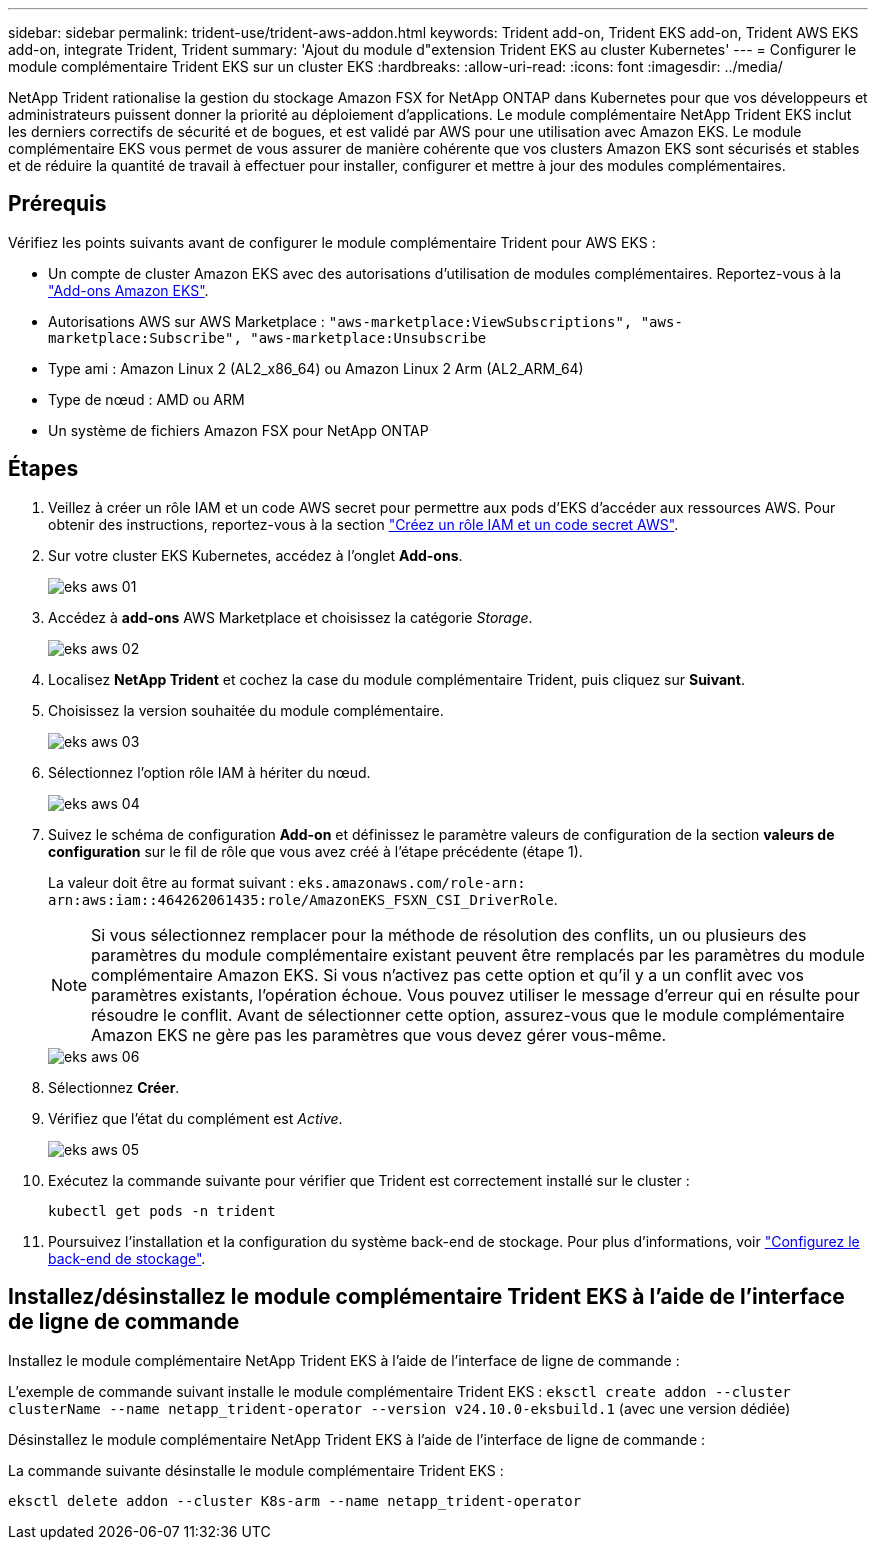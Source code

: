 ---
sidebar: sidebar 
permalink: trident-use/trident-aws-addon.html 
keywords: Trident add-on, Trident EKS add-on, Trident AWS EKS add-on, integrate Trident, Trident 
summary: 'Ajout du module d"extension Trident EKS au cluster Kubernetes' 
---
= Configurer le module complémentaire Trident EKS sur un cluster EKS
:hardbreaks:
:allow-uri-read: 
:icons: font
:imagesdir: ../media/


[role="lead"]
NetApp Trident rationalise la gestion du stockage Amazon FSX for NetApp ONTAP dans Kubernetes pour que vos développeurs et administrateurs puissent donner la priorité au déploiement d'applications. Le module complémentaire NetApp Trident EKS inclut les derniers correctifs de sécurité et de bogues, et est validé par AWS pour une utilisation avec Amazon EKS. Le module complémentaire EKS vous permet de vous assurer de manière cohérente que vos clusters Amazon EKS sont sécurisés et stables et de réduire la quantité de travail à effectuer pour installer, configurer et mettre à jour des modules complémentaires.



== Prérequis

Vérifiez les points suivants avant de configurer le module complémentaire Trident pour AWS EKS :

* Un compte de cluster Amazon EKS avec des autorisations d'utilisation de modules complémentaires. Reportez-vous à la link:https://docs.aws.amazon.com/eks/latest/userguide/eks-add-ons.html["Add-ons Amazon EKS"^].
* Autorisations AWS sur AWS Marketplace :
`"aws-marketplace:ViewSubscriptions",
"aws-marketplace:Subscribe",
"aws-marketplace:Unsubscribe`
* Type ami : Amazon Linux 2 (AL2_x86_64) ou Amazon Linux 2 Arm (AL2_ARM_64)
* Type de nœud : AMD ou ARM
* Un système de fichiers Amazon FSX pour NetApp ONTAP




== Étapes

. Veillez à créer un rôle IAM et un code AWS secret pour permettre aux pods d'EKS d'accéder aux ressources AWS. Pour obtenir des instructions, reportez-vous à la section link:../trident-use/trident-fsx-iam-role.html["Créez un rôle IAM et un code secret AWS"^].
. Sur votre cluster EKS Kubernetes, accédez à l'onglet *Add-ons*.
+
image::../media/aws-eks-01.png[eks aws 01]

. Accédez à *add-ons* AWS Marketplace et choisissez la catégorie _Storage_.
+
image::../media/aws-eks-02.png[eks aws 02]

. Localisez *NetApp Trident* et cochez la case du module complémentaire Trident, puis cliquez sur *Suivant*.
. Choisissez la version souhaitée du module complémentaire.
+
image::../media/aws-eks-03.png[eks aws 03]

. Sélectionnez l'option rôle IAM à hériter du nœud.
+
image::../media/aws-eks-04.png[eks aws 04]

. Suivez le schéma de configuration *Add-on* et définissez le paramètre valeurs de configuration de la section *valeurs de configuration* sur le fil de rôle que vous avez créé à l'étape précédente (étape 1).
+
La valeur doit être au format suivant : `eks.amazonaws.com/role-arn: arn:aws:iam::464262061435:role/AmazonEKS_FSXN_CSI_DriverRole`.

+

NOTE: Si vous sélectionnez remplacer pour la méthode de résolution des conflits, un ou plusieurs des paramètres du module complémentaire existant peuvent être remplacés par les paramètres du module complémentaire Amazon EKS. Si vous n'activez pas cette option et qu'il y a un conflit avec vos paramètres existants, l'opération échoue. Vous pouvez utiliser le message d'erreur qui en résulte pour résoudre le conflit. Avant de sélectionner cette option, assurez-vous que le module complémentaire Amazon EKS ne gère pas les paramètres que vous devez gérer vous-même.

+
image::../media/aws-eks-06.png[eks aws 06]

. Sélectionnez *Créer*.
. Vérifiez que l'état du complément est _Active_.
+
image::../media/aws-eks-05.png[eks aws 05]

. Exécutez la commande suivante pour vérifier que Trident est correctement installé sur le cluster :
+
[listing]
----
kubectl get pods -n trident
----
. Poursuivez l'installation et la configuration du système back-end de stockage. Pour plus d'informations, voir link:../trident-use/trident-fsx-storage-backend.html["Configurez le back-end de stockage"^].




== Installez/désinstallez le module complémentaire Trident EKS à l'aide de l'interface de ligne de commande

.Installez le module complémentaire NetApp Trident EKS à l'aide de l'interface de ligne de commande :
L'exemple de commande suivant installe le module complémentaire Trident EKS :
`eksctl create addon --cluster clusterName --name netapp_trident-operator --version v24.10.0-eksbuild.1` (avec une version dédiée)

.Désinstallez le module complémentaire NetApp Trident EKS à l'aide de l'interface de ligne de commande :
La commande suivante désinstalle le module complémentaire Trident EKS :

[listing]
----
eksctl delete addon --cluster K8s-arm --name netapp_trident-operator
----